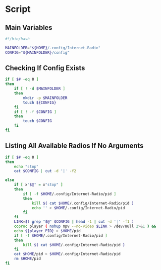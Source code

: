 * Script

** Main Variables
#+begin_src bash :tangle "Internet-Radio"
#!/bin/bash

MAINFOLDER="${HOME}/.config/Internet-Radio"
CONFIG="${MAINFOLDER}/config"
#+end_src

** Checking If Config Exists
#+begin_src bash :tangle "Internet-Radio"
if [ $# -eq 0 ]
then
    if [ ! -d $MAINFOLDER ]
    then
        mkdir -p $MAINFOLDER
        touch ${CONFIG}
    fi
    if [ ! -f $CONFIG ]
    then
        touch $CONFIG
    fi
fi
#+end_src

** Listing All Available Radios If No Arguments
#+begin_src bash :tangle "Internet-Radio"
if [ $# -eq 0 ]
then
    echo "stop"
    cat $CONFIG | cut -d '|' -f2
#+end_src

#+begin_src bash :tangle "Internet-Radio"
else
    if [ x"$@" = x"stop" ]
    then
        if [ -f $HOME/.config/Internet-Radio/pid ]
        then
            kill $( cat $HOME/.config/Internet-Radio/pid )
            echo '' > $HOME/.config/Internet-Radio/pid
        fi
    fi
    LINK=$( grep "$@" $CONFIG | head -1 | cut -d '|' -f1 )
    coproc player ( nohup mpv --no-video $LINK > /dev/null 2>&1 ) &&
    echo ${player_PID} > $HOME/pid
    if [ -f $HOME/.config/Internet-Radio/pid ]
    then
        kill $( cat $HOME/.config/Internet-Radio/pid )
    fi
    cat $HOME/pid > $HOME/.config/Internet-Radio/pid
    rm $HOME/pid
fi
#+end_src
